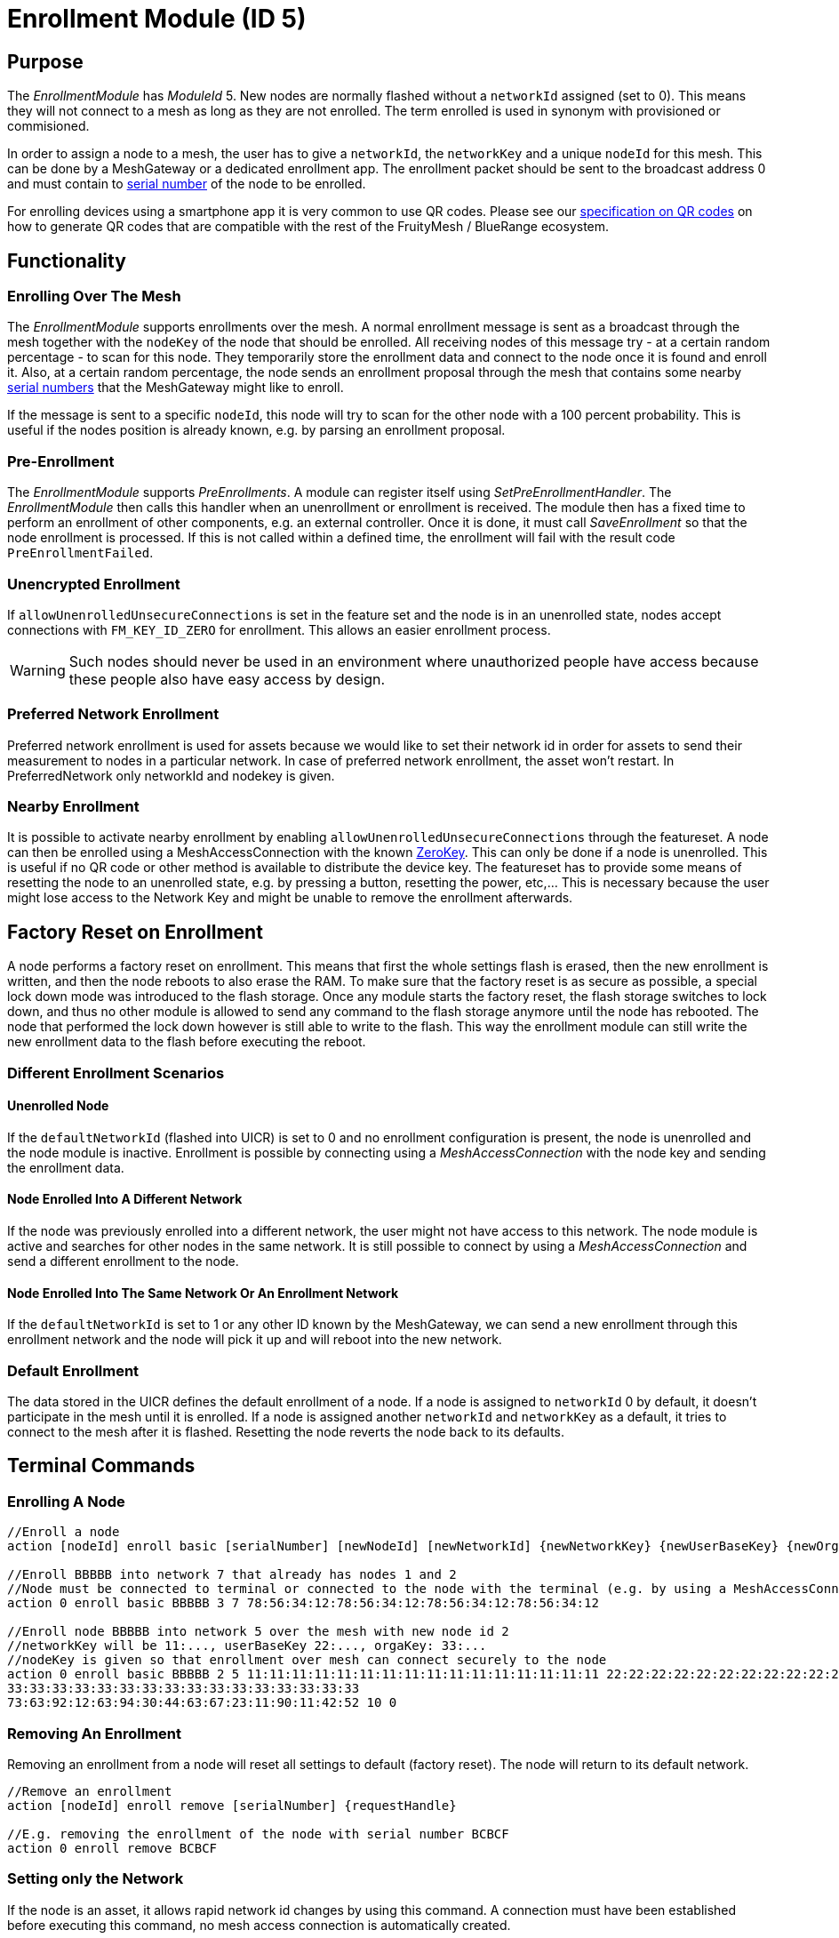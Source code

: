 = Enrollment Module (ID 5)

== Purpose

The _EnrollmentModule_ has _ModuleId_ 5. New nodes are normally flashed without a `networkId` assigned (set to 0). This means they will not connect to a mesh as long as they are not enrolled. The term enrolled is used in synonym with provisioned or commisioned.

In order to assign a node to a mesh, the user has to give a `networkId`, the `networkKey` and a unique `nodeId` for this mesh. This can be done by a MeshGateway or a dedicated enrollment app. The enrollment packet should be sent to the broadcast address 0 and must contain to xref:Specification.adoc#SerialNumbers[serial number] of the node to be enrolled.

For enrolling devices using a smartphone app it is very common to use QR codes. Please see our xref:QRCodeGeneration.adoc[specification on QR codes] on how to generate QR codes that are compatible with the rest of the FruityMesh / BlueRange ecosystem.

== Functionality

=== Enrolling Over The Mesh

The _EnrollmentModule_ supports enrollments over the mesh. A normal enrollment message is sent as a broadcast through the mesh together with the `nodeKey` of the node that should be enrolled. All receiving nodes of this message try - at a certain random percentage - to scan for this node. They temporarily store the enrollment data and connect to the node once it is found and enroll it. Also, at a certain random percentage, the node sends an enrollment proposal through the mesh that contains some nearby xref:Specification.adoc#SerialNumbers[serial numbers] that the MeshGateway might like to enroll.

If the message is sent to a specific `nodeId`, this node will try to scan for the other node with a 100 percent probability. This is useful if the nodes position is already known, e.g. by parsing an enrollment proposal.

=== Pre-Enrollment

The _EnrollmentModule_ supports _PreEnrollments_. A module can register itself using _SetPreEnrollmentHandler_. The _EnrollmentModule_ then calls this handler when an unenrollment or enrollment is received. The module then has a fixed time to perform an enrollment of other components, e.g. an external controller. Once it is done, it must call _SaveEnrollment_ so that the node enrollment is processed. If this is not called within a defined time, the enrollment will fail with the result code `PreEnrollmentFailed`.

=== Unencrypted Enrollment

If `allowUnenrolledUnsecureConnections` is set in the feature set and the node is in an unenrolled state, nodes accept connections with `FM_KEY_ID_ZERO` for enrollment. This allows an easier enrollment process.

WARNING: Such nodes should never be used in an environment where unauthorized people have access because these people also have easy access by design.

=== Preferred Network Enrollment
Preferred network enrollment is used for assets because we would like to set their network id in order for assets to send their measurement to nodes in a particular network. In case of preferred network enrollment, the asset won't restart. In PreferredNetwork only networkId and nodekey is given.

=== Nearby Enrollment
It is possible to activate nearby enrollment by enabling `allowUnenrolledUnsecureConnections` through the featureset. A node can then be enrolled using a MeshAccessConnection with the known xref:Specification.adoc#EncryptionKeys[ZeroKey]. This can only be done if a node is unenrolled. This is useful if no QR code or other method is available to distribute the device key. The featureset has to provide some means of resetting the node to an unenrolled state, e.g. by pressing a button, resetting the power, etc,... This is necessary because the user might lose access to the Network Key and might be unable to remove the enrollment afterwards.

== Factory Reset on Enrollment
A node performs a factory reset on enrollment. This means that first the whole settings flash is erased, then the new enrollment is written, and then the node reboots to also erase the RAM. To make sure that the factory reset is as secure as possible, a special lock down mode was introduced to the flash storage. Once any module starts the factory reset, the flash storage switches to lock down, and thus no other module is allowed to send any command to the flash storage anymore until the node has rebooted. The node that performed the lock down however is still able to write to the flash. This way the enrollment module can still write the new enrollment data to the flash before executing the reboot.

=== Different Enrollment Scenarios

==== Unenrolled Node

If the `defaultNetworkId` (flashed into UICR) is set to 0 and no enrollment configuration is present, the node is unenrolled and the node module is inactive. Enrollment is possible by connecting using a _MeshAccessConnection_ with the node key and sending the enrollment data.

==== Node Enrolled Into A Different Network

If the node was previously enrolled into a different network, the user might not have access to this network. The node module is active and searches for other nodes in the same network. It is still possible to connect by using a _MeshAccessConnection_ and send a different enrollment to the node.

==== Node Enrolled Into The Same Network Or An Enrollment Network
If the `defaultNetworkId` is set to 1 or any other ID known by the MeshGateway, we can send a new enrollment through this enrollment network and the node will pick it up and will reboot into the new network.

=== Default Enrollment
The data stored in the UICR defines the default enrollment of a node. If a node is assigned to `networkId` 0 by default, it doesn't participate in the mesh until it is enrolled. If a node is assigned another `networkId` and `networkKey` as a default, it tries to connect to the mesh after it is flashed. Resetting the node reverts the node back to its defaults.

== Terminal Commands

=== Enrolling A Node

[source, C++]
----
//Enroll a node
action [nodeId] enroll basic [serialNumber] [newNodeId] [newNetworkId] {newNetworkKey} {newUserBaseKey} {newOrganizationKey} {nodeKey} {timeoutSec} {enrollOnlyIfUnenrolled} {requestHandle}

//Enroll BBBBB into network 7 that already has nodes 1 and 2
//Node must be connected to terminal or connected to the node with the terminal (e.g. by using a MeshAccessConnection)
action 0 enroll basic BBBBB 3 7 78:56:34:12:78:56:34:12:78:56:34:12:78:56:34:12

//Enroll node BBBBB into network 5 over the mesh with new node id 2
//networkKey will be 11:..., userBaseKey 22:..., orgaKey: 33:...
//nodeKey is given so that enrollment over mesh can connect securely to the node
action 0 enroll basic BBBBB 2 5 11:11:11:11:11:11:11:11:11:11:11:11:11:11:11:11 22:22:22:22:22:22:22:22:22:22:22:22:22:22:22:22
33:33:33:33:33:33:33:33:33:33:33:33:33:33:33:33
73:63:92:12:63:94:30:44:63:67:23:11:90:11:42:52 10 0
----

=== Removing An Enrollment
Removing an enrollment from a node will reset all settings to default (factory reset). The node will return to its default network.
[source, C++]
----
//Remove an enrollment
action [nodeId] enroll remove [serialNumber] {requestHandle}

//E.g. removing the enrollment of the node with serial number BCBCF
action 0 enroll remove BCBCF
----

=== Setting only the Network
If the node is an asset, it allows rapid network id changes by using this command. A connection must have been established before executing this command, no mesh access connection is automatically created.
[source, C++]
----
//Set a preferred network
action [nodeId] enroll set_network [newNetworkId] {requestHandler}

//E.g. set preferred network of the node with serial number BBBBN
action 0 enroll set_network 12
----

=== Requesting specific proposals
In some situations (e.g. when the nodes are placed in a line) it can be helpful to specifically query which node sees which xref:Specification.adoc#SerialNumbers[serial numbers] before sending the enrollment. Therefore, it is possible to send the request_proposals message with several xref:Specification.adoc#SerialNumbers[serial numbers] that are then temporarily stored on the target node. The target node will respond with a proposal message as soon as it receives a broadcast message of one of the nodes to be enrolled.
[source, C++]
----
//Query which node sees which serial numbers
action [nodeId] enroll request_proposals [up to 11 serial numbers]

//E.g. ask all connected nodes which of them sees any of the given serial numbers
action 0 enroll request_proposals BBBBD BBBBF BBBBG BBBBH BBBBJ BBBBK BBBBL BBBBM BBBBN BBBBP BBBBQ
//E.g. only ask for three serial numbers
action 0 enroll request_proposals BBZ3F ZZZZZ ZFGBB
----

The nodes then scan for one minute if they see any of the specified xref:Specification.adoc#SerialNumbers[serial numbers]. Upon arrival, the message is answered with the following JSON (1 JSON per xref:Specification.adoc#SerialNumbers[serial number]):
[source]
----
{
	//NodeID 1 was able to scan serialNumber BBBBG
	"nodeId":1,
	"type":"request_proposals_response",
	"serialNumber":BBBBG,
	"module":5,
	"requestHandle":0
}
----

== Messages
=== Message Types
[source, C++]
----
enum EnrollmentModuleTriggerActionMessages{
	SET_ENROLLMENT_BY_SERIAL=0,
	REMOVE_ENROLLMENT=1
};
enum EnrollmentModuleActionResponseMessages{
	ENROLLMENT_RESPONSE=0,
	REMOVE_ENROLLMENT_RESPONSE=1,
	ENROLLMENT_PROPOSAL=2
};
----

=== Enroll A Beacon
==== Request
actionType: SET_ENROLLMENT

[cols="1,2,3"]
|===
|Bytes|Type|Description
|8|xref:Specification.adoc#connPacketModule[connPacketModule]|
|4|serialNumberIndex|Index of the xref:Specification.adoc#SerialNumbers[serial number] to be enrolled
|2|newNodeId|The new node id that should be assigned to this node (Set to 0 to leave unchanged)
|2|newNetworkId|The new network id to be assigned (Set to 0 to leave unchanged)
|16|newNetworkKey|The network encryption key to be used (Set to 000....000 to leave unchanged)
|16|newUserBaseKey|The new user base key to derrive all user keys from (Set to 000....000 to leave unchanged)
|16|newOrganizationKey|A key used for an organization, e.g. used by assets because these must work organization wide.
|16|nodeKey (optional)|If the enrollment should be done over the mesh, the nodeKey must be given so that another node can connect securely to the to-be-enrolled node
|7 bit|timeoutSec (optional)|Enrollment over the mesh uses a timeout how long a node will try to look for the to-be-enrolled node. A good default value is 10 seconds which will result in a maximum of 14 seconds time for an enrollment. (Sending 0 will use the default value)
|1 bit|enrollOnlyIfUnenrolled (optional)|If set to 0, the enrollment will be done even if the other node is already enrolled. If set to 1, the node will generate an error response for the enrollment (ENROLL_RESPONSE with error code .
|===

==== Response
This acknowledges a received enrollment.
[source, C++]
----
0x00 = ENROLL_RESPONSE_OK
0x01 = ENROLL_RESPONSE_FLASH_BUSY //(please retry)
0x02 = ENROLL_RESPONSE_WRONG_DATA_ALIGNMENT //(fatal error)
0x03 = ENROLL_RESPONSE_NO_SPACE //(fatal error)
0x10 = ENROLL_RESPONSE_ALREADY_ENROLLED_WITH_DIFFERENT_DATA //(can use enrollOnlyIfUnenrolled = 0 to force the enrollment)
0x11 = ENROLL_RESPONSE_PREENROLLMENT_FAILED //Another module that needs to enroll itself first, failed to enroll in the required time
----

actionType: `ENROLLMENT_RESPONSE`
[cols="1,2,3"]
|===
|Bytes|Type|Description
|8|xref:Specification.adoc#connPacketModule[connPacketModule]|
|4|serialNumberIndex|Index of the xref:Specification.adoc#SerialNumbers[serial number] that was enrolled
|1|result|See above for possible result codes
|===
==== Response
Randomly and if available, a node might respond with an enrollment proposal that contains a number of nearby xref:Specification.adoc#SerialNumbers[serialNumberIndexes]. If the MeshGateway wants to enroll one of these nodes, it can send a directed message to this node to enroll the other nearby node. If a xref:Specification.adoc#SerialNumbers[serialNumberIndex] is 0, there were not enough nodes around or not yet scanned.

actionType: `ENROLLMENT_PROPOSAL`
[cols="1,2,3"]
|===
|Bytes|Type|Description
|8|xref:Specification.adoc#connPacketModule[connPacketModule]	|
|4|serialNumberIndex[0]|nearby node xref:Specification.adoc#SerialNumbers[serial number index]
|4|serialNumberIndex[1]|nearby node xref:Specification.adoc#SerialNumbers[serial number index]
|4|serialNumberIndex[2]|nearby node xref:Specification.adoc#SerialNumbers[serial number index]
|===

=== Remove an Enrollment
==== Request
actionType: `REMOVE_ENROLLMENT`
[cols="1,2,3"]
|===
|Bytes|Type|Description
|8|xref:Specification.adoc#connPacketModule[connPacketModule]	|
|4|serialNumberIndex|Index of the xref:Specification.adoc#SerialNumbers[serial number] to be enrolled
|===
==== Response
The result of removing an enrollment:
[source, C++]
----
0x00 = ENROLL_RESPONSE_OK
0x01 = ENROLL_RESPONSE_FLASH_BUSY //(please retry)
0x02 = ENROLL_RESPONSE_WRONG_DATA_ALIGNMENT //(fatal error)
0x03 = ENROLL_RESPONSE_NO_SPACE //(fatal error)
----
actionType: `REMOVE_ENROLLMENT_RESPONSE`
[cols="1,2,3"]
|===
|Bytes|Type|Description
|8|xref:Specification.adoc#connPacketModule[connPacketModule]|
|4|serialNumberIndex|Index of the xref:Specification.adoc#SerialNumbers[serial number] that was enrolled
|1|result|See above for possible result codes
|===

=== Requesting Proposals
==== Request
actionType: `REQUEST_PROPOSALS (4)`
[cols="1,2,3"]
|===
|Bytes|Type|Description
|8|xref:Specification.adoc#connPacketModule[connPacketModule]	|
|4 - 44|serialNumberIndices|Up to 11 xref:Specification.adoc#SerialNumbers[serial indices].
|===
==== Response
actionType: `REQUEST_PROPOSALS_RESPONSE (4)`
[cols="1,2,3"]
|===
|Bytes|Type|Description
|8|xref:Specification.adoc#connPacketModule[connPacketModule]|
|4|serialNumberIndex|The xref:Specification.adoc#SerialNumbers[serial index] that was possible to scan.
|===
